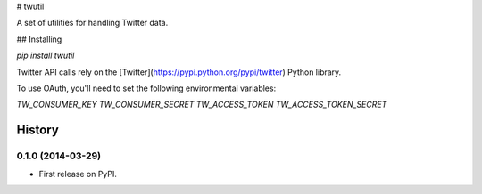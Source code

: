 # twutil

A set of utilities for handling Twitter data.

## Installing

`pip install twutil`

Twitter API calls rely on the [Twitter](https://pypi.python.org/pypi/twitter) Python library.

To use OAuth, you'll need to set the following environmental variables:

`TW_CONSUMER_KEY`
`TW_CONSUMER_SECRET`
`TW_ACCESS_TOKEN`
`TW_ACCESS_TOKEN_SECRET`









History
-------

0.1.0 (2014-03-29)
++++++++++++++++++

* First release on PyPI.


